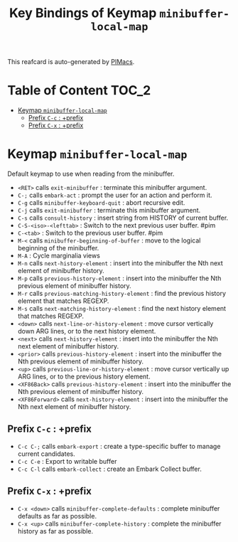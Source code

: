 #+title: Key Bindings of Keymap =minibuffer-local-map=

This reafcard is auto-generated by [[https://github.com/pivaldi/pimacs][PIMacs]].
* Table of Content :TOC_2:
- [[#keymap-minibuffer-local-map][Keymap =minibuffer-local-map=]]
  - [[#prefix-c-c--prefix][Prefix =C-c= : +prefix]]
  - [[#prefix-c-x--prefix][Prefix =C-x= : +prefix]]

* Keymap =minibuffer-local-map=
Default keymap to use when reading from the minibuffer.

- =<RET>= calls =exit-minibuffer= : terminate this minibuffer argument.
- =C-;= calls =embark-act= : prompt the user for an action and perform it.
- =C-g= calls =minibuffer-keyboard-quit= : abort recursive edit.
- =C-j= calls =exit-minibuffer= : terminate this minibuffer argument.
- =C-s= calls =consult-history= : insert string from HISTORY of current buffer.
- =C-S-<iso>-<lefttab>= : Switch to the next previous user buffer. #pim
- =C-<tab>= : Switch to the previous user buffer. #pim
- =M-<= calls =minibuffer-beginning-of-buffer= : move to the logical beginning of the minibuffer.
- =M-A= : Cycle marginalia views
- =M-n= calls =next-history-element= : insert into the minibuffer the Nth next element of minibuffer history.
- =M-p= calls =previous-history-element= : insert into the minibuffer the Nth previous element of minibuffer history.
- =M-r= calls =previous-matching-history-element= : find the previous history element that matches REGEXP.
- =M-s= calls =next-matching-history-element= : find the next history element that matches REGEXP.
- =<down>= calls =next-line-or-history-element= : move cursor vertically down ARG lines, or to the next history element.
- =<next>= calls =next-history-element= : insert into the minibuffer the Nth next element of minibuffer history.
- =<prior>= calls =previous-history-element= : insert into the minibuffer the Nth previous element of minibuffer history.
- =<up>= calls =previous-line-or-history-element= : move cursor vertically up ARG lines, or to the previous history element.
- =<XF86Back>= calls =previous-history-element= : insert into the minibuffer the Nth previous element of minibuffer history.
- =<XF86Forward>= calls =next-history-element= : insert into the minibuffer the Nth next element of minibuffer history.
** Prefix =C-c= : +prefix
- =C-c C-;= calls =embark-export= : create a type-specific buffer to manage current candidates.
- =C-c C-e= : Export to writable buffer
- =C-c C-l= calls =embark-collect= : create an Embark Collect buffer.
** Prefix =C-x= : +prefix
- =C-x <down>= calls =minibuffer-complete-defaults= : complete minibuffer defaults as far as possible.
- =C-x <up>= calls =minibuffer-complete-history= : complete the minibuffer history as far as possible.
